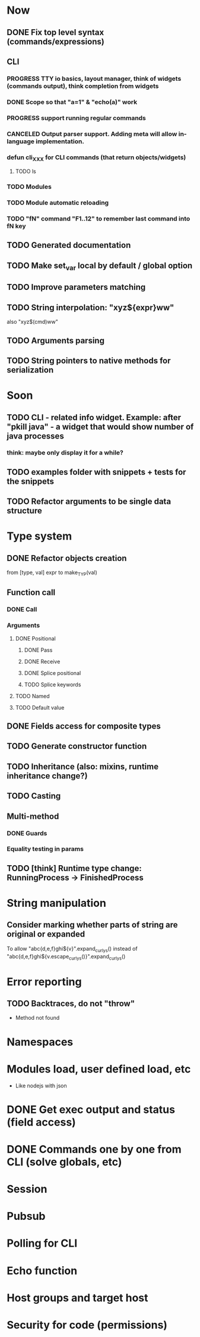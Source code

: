#+STARTUP: indent
#+TODO: TODO PROGRESS PENDING | DONE

* Now
** DONE Fix top level syntax (commands/expressions)
** CLI
*** PROGRESS TTY io basics, layout manager, think of widgets (commands output), think completion from widgets
*** DONE Scope so that "a=1" & "echo(a)" work
*** PROGRESS support running regular commands
*** CANCELED Output parser support. Adding meta will allow in-language implementation.
*** defun cli_XXX for CLI commands (that return objects/widgets)
**** TODO ls
*** TODO Modules
*** TODO Module automatic reloading
*** TODO "fN" command "F1..12" to remember last command into fN key
** TODO Generated documentation
** TODO Make set_var local by default / global option
** TODO Improve parameters matching
** TODO String interpolation: "xyz${expr}ww"
also "xyz$(cmd)ww"
** TODO Arguments parsing
** TODO String pointers to native methods for serialization
* Soon
** TODO CLI - related info widget. Example: after "pkill java" - a widget that would show number of java processes
*** think: maybe only display it for a while?
** TODO examples folder with snippets + tests for the snippets
** TODO Refactor arguments to be single data structure
* Type system
** DONE Refactor objects creation
from [type, val] expr
to make_TYP(val)
** Function call
*** DONE Call
*** Arguments
**** DONE Positional
***** DONE Pass
***** DONE Receive
***** DONE Splice positional
***** TODO Splice keywords
**** TODO Named
**** TODO Default value
** DONE Fields access for composite types
** TODO Generate constructor function
** TODO Inheritance (also: mixins, runtime inheritance change?)
** TODO Casting
** Multi-method
*** DONE Guards
*** Equality testing in params
** TODO [think] Runtime type change: RunningProcess -> FinishedProcess
* String manipulation
** Consider marking whether parts of string are original or expanded
To allow "abc{d,e,f}ghi${v}".expand_curlys() instead of
"abc{d,e,f}ghi${v.escape_curlys()}".expand_curlys()
* Error reporting
** TODO Backtraces, do not "throw"
+ Method not found
* Namespaces
* Modules load, user defined load, etc
+ Like nodejs with json
* DONE Get exec output and status (field access)
* DONE Commands one by one from CLI (solve globals, etc)
* Session
* Pubsub
* Polling for CLI
* Echo function
* Host groups and target host
* Security for code (permissions)
